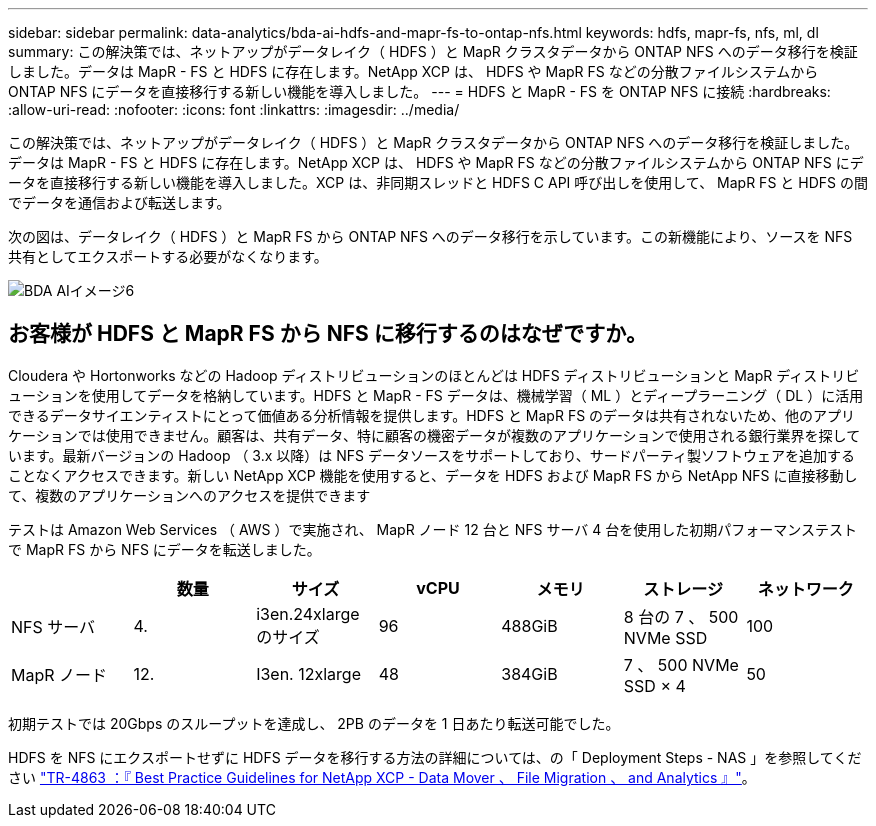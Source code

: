 ---
sidebar: sidebar 
permalink: data-analytics/bda-ai-hdfs-and-mapr-fs-to-ontap-nfs.html 
keywords: hdfs, mapr-fs, nfs, ml, dl 
summary: この解決策では、ネットアップがデータレイク（ HDFS ）と MapR クラスタデータから ONTAP NFS へのデータ移行を検証しました。データは MapR - FS と HDFS に存在します。NetApp XCP は、 HDFS や MapR FS などの分散ファイルシステムから ONTAP NFS にデータを直接移行する新しい機能を導入しました。 
---
= HDFS と MapR - FS を ONTAP NFS に接続
:hardbreaks:
:allow-uri-read: 
:nofooter: 
:icons: font
:linkattrs: 
:imagesdir: ../media/


[role="lead"]
この解決策では、ネットアップがデータレイク（ HDFS ）と MapR クラスタデータから ONTAP NFS へのデータ移行を検証しました。データは MapR - FS と HDFS に存在します。NetApp XCP は、 HDFS や MapR FS などの分散ファイルシステムから ONTAP NFS にデータを直接移行する新しい機能を導入しました。XCP は、非同期スレッドと HDFS C API 呼び出しを使用して、 MapR FS と HDFS の間でデータを通信および転送します。

次の図は、データレイク（ HDFS ）と MapR FS から ONTAP NFS へのデータ移行を示しています。この新機能により、ソースを NFS 共有としてエクスポートする必要がなくなります。

image::bda-ai-image6.png[BDA AIイメージ6]



== お客様が HDFS と MapR FS から NFS に移行するのはなぜですか。

Cloudera や Hortonworks などの Hadoop ディストリビューションのほとんどは HDFS ディストリビューションと MapR ディストリビューションを使用してデータを格納しています。HDFS と MapR - FS データは、機械学習（ ML ）とディープラーニング（ DL ）に活用できるデータサイエンティストにとって価値ある分析情報を提供します。HDFS と MapR FS のデータは共有されないため、他のアプリケーションでは使用できません。顧客は、共有データ、特に顧客の機密データが複数のアプリケーションで使用される銀行業界を探しています。最新バージョンの Hadoop （ 3.x 以降）は NFS データソースをサポートしており、サードパーティ製ソフトウェアを追加することなくアクセスできます。新しい NetApp XCP 機能を使用すると、データを HDFS および MapR FS から NetApp NFS に直接移動して、複数のアプリケーションへのアクセスを提供できます

テストは Amazon Web Services （ AWS ）で実施され、 MapR ノード 12 台と NFS サーバ 4 台を使用した初期パフォーマンステストで MapR FS から NFS にデータを転送しました。

|===
|  | 数量 | サイズ | vCPU | メモリ | ストレージ | ネットワーク 


| NFS サーバ | 4. | i3en.24xlarge のサイズ | 96 | 488GiB | 8 台の 7 、 500 NVMe SSD | 100 


| MapR ノード | 12. | I3en. 12xlarge | 48 | 384GiB | 7 、 500 NVMe SSD × 4 | 50 
|===
初期テストでは 20Gbps のスループットを達成し、 2PB のデータを 1 日あたり転送可能でした。

HDFS を NFS にエクスポートせずに HDFS データを移行する方法の詳細については、の「 Deployment Steps - NAS 」を参照してください link:../xcp/xcp-bp-deployment-steps.html["TR-4863 ：『 Best Practice Guidelines for NetApp XCP - Data Mover 、 File Migration 、 and Analytics 』"^]。
